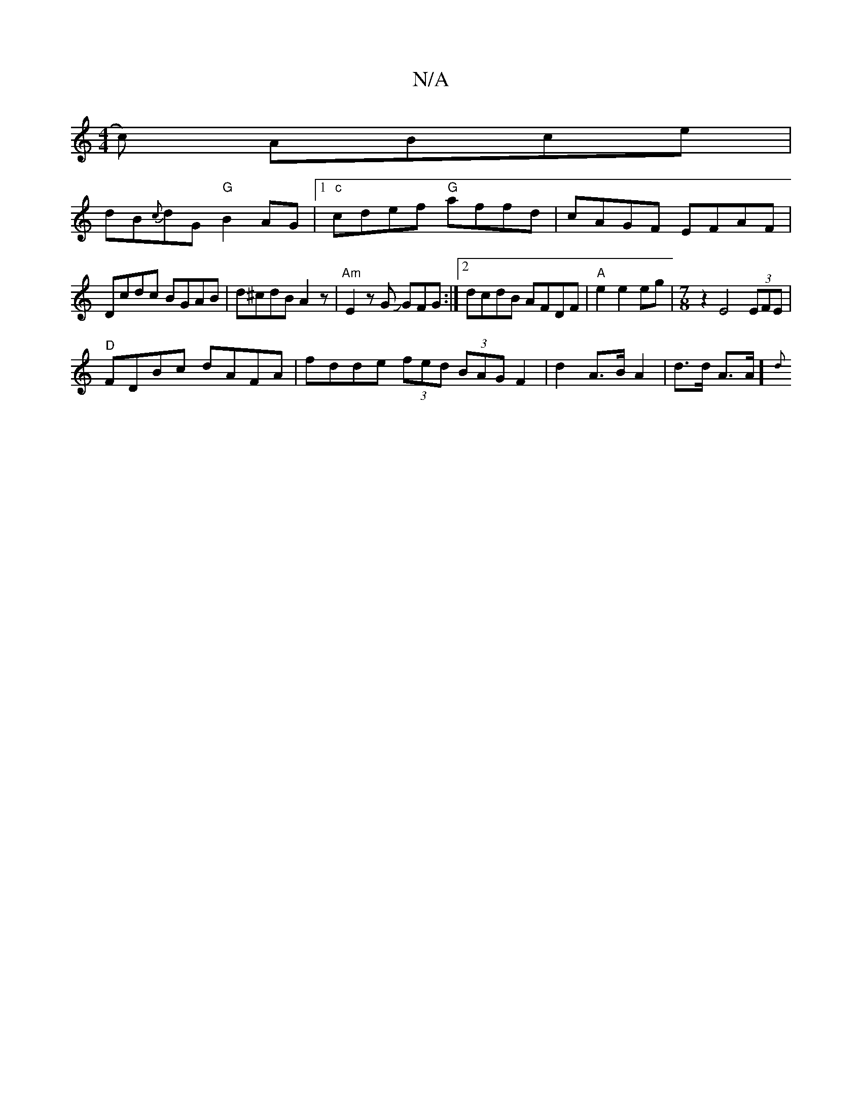 X:1
T:N/A
M:4/4
R:N/A
K:Cmajor
c) ABce |
dB{c}dG "G"B2AG |1 "c" cdef "G"affid|cAGF EFAF |
Dcdc BGAB | d^cdB A2z | "Am"E2zG JGFG:|2 dcdB AFDF|"A" e2 e2 eg- |[M:7/8] z2E4 (3EFE|
"D"FDBc dAFA | fdde (3fed (3BAG F2|d2 A>B A2|d>d A>A]{d